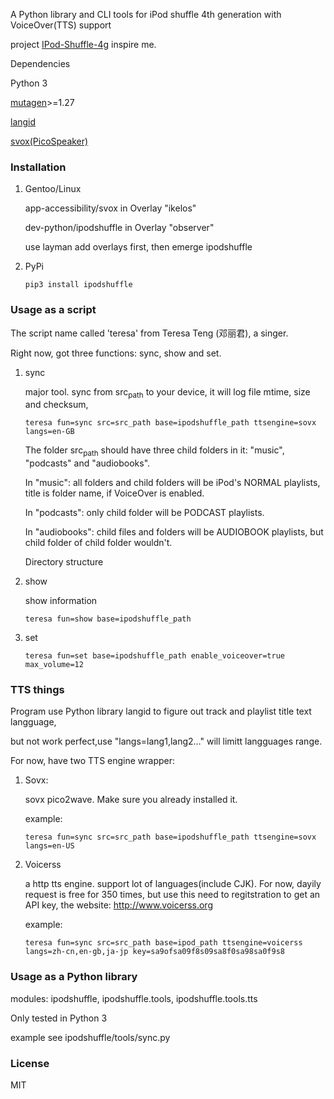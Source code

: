 **** A Python library and CLI tools for iPod shuffle 4th generation with VoiceOver(TTS) support

project [[https://github.com/nims11/IPod-Shuffle-4g][IPod-Shuffle-4g]] inspire me.

**** Dependencies
   Python 3

   [[https://bitbucket.org/lazka/mutagen][mutagen]]>=1.27

   [[https://github.com/saffsd/langid.py][langid]]

   [[http://picospeaker.tk/readme.php][svox(PicoSpeaker)]]

*** Installation
**** Gentoo/Linux

    app-accessibility/svox in Overlay "ikelos"

    dev-python/ipodshuffle in Overlay "observer"

    use layman add overlays first, then emerge ipodshuffle

**** PyPi
   #+BEGIN_SRC
   pip3 install ipodshuffle
   #+END_SRC


*** Usage as a script
    The script name called 'teresa' from Teresa Teng (邓丽君), a singer.

    Right now, got three functions: sync, show and set.

**** sync
    major tool. sync from src_path to your device, it will log file mtime, size and checksum,
    #+BEGIN_SRC
    teresa fun=sync src=src_path base=ipodshuffle_path ttsengine=sovx langs=en-GB
    #+END_SRC

    The folder src_path should have three child folders in it: "music", "podcasts" and "audiobooks".

    In "music": all folders and child folders will be iPod's NORMAL playlists, title is folder name, if VoiceOver is enabled.

    In "podcasts": only child folder will be PODCAST playlists.

    In "audiobooks": child files and folders will be AUDIOBOOK playlists, but child folder of child folder wouldn't.

   Directory structure
**** show
    show information
    #+BEGIN_SRC
    teresa fun=show base=ipodshuffle_path
    #+END_SRC
    
**** set
    #+BEGIN_SRC
    teresa fun=set base=ipodshuffle_path enable_voiceover=true max_volume=12
    #+END_SRC

*** TTS things
    Program use Python library langid to figure out track and playlist title text langguage,

    but not work perfect,use "langs=lang1,lang2..." will limitt langguages range.

    For now, have two TTS engine wrapper:
**** Sovx:
    sovx pico2wave. Make sure you already installed it.

    example:
    #+BEGIN_SRC
    teresa fun=sync src=src_path base=ipodshuffle_path ttsengine=sovx langs=en-US
    #+END_SRC

**** Voicerss
    a http tts engine. support lot of languages(include CJK).
    For now, dayily request is free for 350 times, but use this need to regitstration to get an API key,
    the website: http://www.voicerss.org
    
    example:
    #+BEGIN_SRC
    teresa fun=sync src=src_path base=ipod_path ttsengine=voicerss langs=zh-cn,en-gb,ja-jp key=sa9ofsa09f8s09sa8f0sa98sa0f9s8
    #+END_SRC
    

*** Usage as a Python library
    modules: ipodshuffle, ipodshuffle.tools, ipodshuffle.tools.tts

    Only tested in Python 3

    example see ipodshuffle/tools/sync.py

*** License
   MIT
